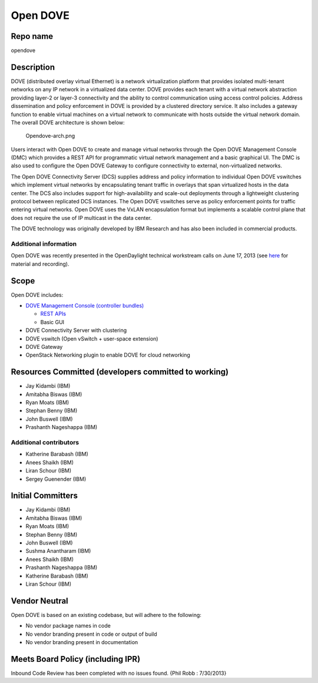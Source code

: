 Open DOVE
=========

Repo name
---------

opendove

Description
-----------

DOVE (distributed overlay virtual Ethernet) is a network virtualization
platform that provides isolated multi-tenant networks on any IP network
in a virtualized data center. DOVE provides each tenant with a virtual
network abstraction providing layer-2 or layer-3 connectivity and the
ability to control communication using access control policies. Address
dissemination and policy enforcement in DOVE is provided by a clustered
directory service. It also includes a gateway function to enable virtual
machines on a virtual network to communicate with hosts outside the
virtual network domain. The overall DOVE architecture is shown below:

.. figure:: Opendove-arch.png
   :alt: Opendove-arch.png

   Opendove-arch.png

Users interact with Open DOVE to create and manage virtual networks
through the Open DOVE Management Console (DMC) which provides a REST API
for programmatic virtual network management and a basic graphical UI.
The DMC is also used to configure the Open DOVE Gateway to configure
connectivity to external, non-virtualized networks.

The Open DOVE Connectivity Server (DCS) supplies address and policy
information to individual Open DOVE vswitches which implement virtual
networks by encapsulating tenant traffic in overlays that span
virtualized hosts in the data center. The DCS also includes support for
high-availability and scale-out deployments through a lightweight
clustering protocol between replicated DCS instances. The Open DOVE
vswitches serve as policy enforcement points for traffic entering
virtual networks. Open DOVE uses the VxLAN encapsulation format but
implements a scalable control plane that does not require the use of IP
multicast in the data center.

The DOVE technology was originally developed by IBM Research and has
also been included in commercial products.

Additional information
^^^^^^^^^^^^^^^^^^^^^^

Open DOVE was recently presented in the OpenDaylight technical
workstream calls on June 17, 2013 (see `here`_ for material and
recording).

Scope
-----

Open DOVE includes:

-  `DOVE Management Console (controller bundles)`_

   -  `REST APIs`_
   -  Basic GUI

-  DOVE Connectivity Server with clustering
-  DOVE vswitch (Open vSwitch + user-space extension)
-  DOVE Gateway
-  OpenStack Networking plugin to enable DOVE for cloud networking

Resources Committed (developers committed to working)
-----------------------------------------------------

-  Jay Kidambi (IBM)
-  Amitabha Biswas (IBM)
-  Ryan Moats (IBM)
-  Stephan Benny (IBM)
-  John Buswell (IBM)
-  Prashanth Nageshappa (IBM)

Additional contributors
^^^^^^^^^^^^^^^^^^^^^^^

-  Katherine Barabash (IBM)
-  Anees Shaikh (IBM)
-  Liran Schour (IBM)
-  Sergey Guenender (IBM)

Initial Committers
------------------

-  Jay Kidambi (IBM)
-  Amitabha Biswas (IBM)
-  Ryan Moats (IBM)
-  Stephan Benny (IBM)
-  John Buswell (IBM)
-  Sushma Anantharam (IBM)
-  Anees Shaikh (IBM)
-  Prashanth Nageshappa (IBM)
-  Katherine Barabash (IBM)
-  Liran Schour (IBM)

Vendor Neutral
--------------

Open DOVE is based on an existing codebase, but will adhere to the
following:

-  No vendor package names in code
-  No vendor branding present in code or output of build
-  No vendor branding present in documentation

Meets Board Policy (including IPR)
----------------------------------

Inbound Code Review has been completed with no issues found. {Phil Robb
: 7/30/2013}

.. _here: https://wiki.opendaylight.org/view/Tech_Work_Stream:Main
.. _DOVE Management Console (controller bundles): https://nexus.opendaylight.org/index.html#nexus-search;quick~opendove
.. _REST APIs: https://jenkins.opendaylight.org/opendove/job/opendove-merge/lastSuccessfulBuild/artifact/odmc/rest/northbound/target/enunciate/build/docs/rest/index.html